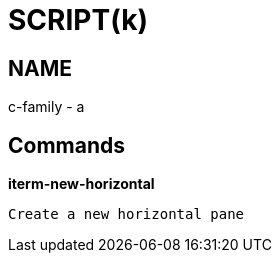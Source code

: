 
SCRIPT(k)
=========

NAME
----
c-family - a

Commands
--------

*iterm-new-horizontal*::
....
Create a new horizontal pane
....
